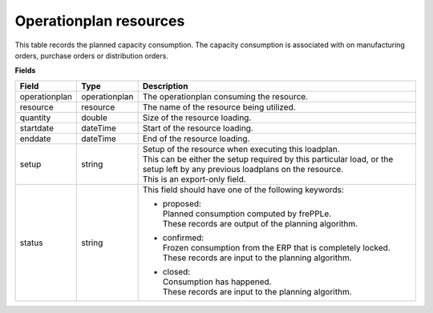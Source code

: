 =======================
Operationplan resources
=======================

This table records the planned capacity consumption. The capacity consumption is associated with 
on manufacturing orders, purchase orders or distribution orders.

**Fields**

================ ================= ===========================================================
Field            Type              Description
================ ================= ===========================================================
operationplan    operationplan     The operationplan consuming the resource.
resource         resource          The name of the resource being utilized.
quantity         double            Size of the resource loading.
startdate        dateTime          Start of the resource loading.
enddate          dateTime          End of the resource loading.
setup            string            | Setup of the resource when executing this loadplan.
                                   | This can be either the setup required by this particular
                                     load, or the setup left by any previous loadplans on the
                                     resource.
                                   | This is an export-only field.
status           string            This field should have one of the following keywords:

                                   - | proposed:
                                     | Planned consumption computed by frePPLe.
                                     | These records are output of the planning algorithm.
                                     
                                   - | confirmed:
                                     | Frozen consumption from the ERP that is completely locked.
                                     | These records are input to the planning algorithm.

                                   - | closed:
                                     | Consumption has happened.
                                     | These records are input to the planning algorithm.                            
================ ================= ===========================================================
